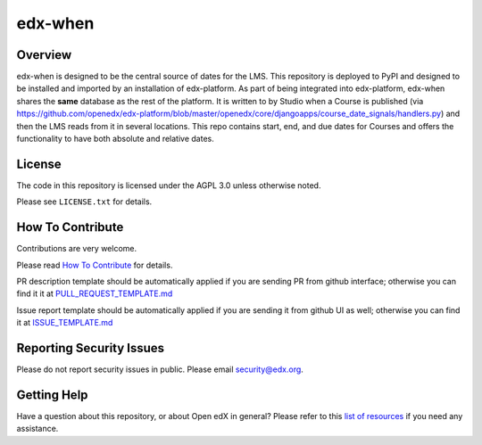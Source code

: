 edx-when
=============================

|pypi-badge| |CI| |codecov-badge| |doc-badge| |pyversions-badge|
|license-badge|

Overview
--------

edx-when is designed to be the central source of dates for the LMS.
This repository is deployed to PyPI and designed to be installed and imported by an installation of edx-platform.
As part of being integrated into edx-platform, edx-when shares the **same** database as the rest of the platform.
It is written to by Studio when a Course is published
(via https://github.com/openedx/edx-platform/blob/master/openedx/core/djangoapps/course_date_signals/handlers.py)
and then the LMS reads from it in several locations.
This repo contains start, end, and due dates for Courses and offers the
functionality to have both absolute and relative dates.

License
-------

The code in this repository is licensed under the AGPL 3.0 unless
otherwise noted.

Please see ``LICENSE.txt`` for details.

How To Contribute
-----------------

Contributions are very welcome.

Please read `How To Contribute <https://github.com/openedx/.github/blob/master/CONTRIBUTING.md>`_ for details.


PR description template should be automatically applied if you are sending PR from github interface; otherwise you
can find it it at `PULL_REQUEST_TEMPLATE.md <https://github.com/openedx/edx-when/blob/master/.github/PULL_REQUEST_TEMPLATE.md>`_

Issue report template should be automatically applied if you are sending it from github UI as well; otherwise you
can find it at `ISSUE_TEMPLATE.md <https://github.com/openedx/edx-when/blob/master/.github/ISSUE_TEMPLATE.md>`_

Reporting Security Issues
-------------------------

Please do not report security issues in public. Please email security@edx.org.

Getting Help
------------

Have a question about this repository, or about Open edX in general?  Please
refer to this `list of resources`_ if you need any assistance.

.. _list of resources: https://open.edx.org/getting-help


.. |pypi-badge| image:: https://img.shields.io/pypi/v/edx-when.svg
    :target: https://pypi.python.org/pypi/edx-when/
    :alt: PyPI

.. |CI| image:: https://github.com/openedx/edx-when/workflows/Python%20CI/badge.svg?branch=master
    :target: https://github.com/openedx/edx-when/actions?query=workflow%3A%22Python+CI%22
    :alt: CI

.. |codecov-badge| image:: http://codecov.io/github/edx/edx-when/coverage.svg?branch=master
    :target: http://codecov.io/github/edx/edx-when?branch=master
    :alt: Codecov

.. |doc-badge| image:: https://readthedocs.org/projects/edx-when/badge/?version=latest
    :target: http://edx-when.readthedocs.io/en/latest/
    :alt: Documentation

.. |pyversions-badge| image:: https://img.shields.io/pypi/pyversions/edx-when.svg
    :target: https://pypi.python.org/pypi/edx-when/
    :alt: Supported Python versions

.. |license-badge| image:: https://img.shields.io/github/license/edx/edx-when.svg
    :target: https://github.com/openedx/edx-when/blob/master/LICENSE.txt
    :alt: License
